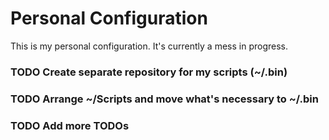 * Personal Configuration

This is my personal configuration. It's currently a mess in progress.

*** TODO Create separate repository for my scripts (~/.bin)
*** TODO Arrange ~/Scripts and move what's necessary to ~/.bin
*** TODO Add more TODOs
